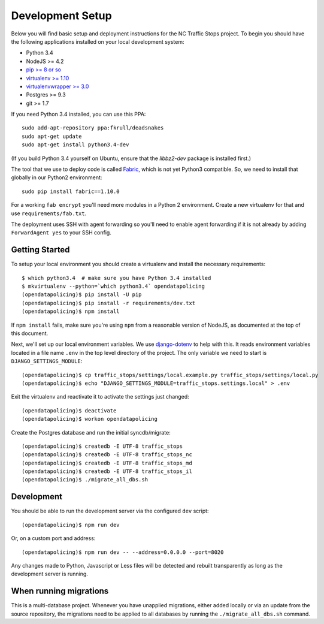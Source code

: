 Development Setup
=================

Below you will find basic setup and deployment instructions for the NC Traffic
Stops project. To begin you should have the following applications installed on
your local development system:

- Python 3.4
- NodeJS >= 4.2
- `pip >= 8 or so <http://www.pip-installer.org/>`_
- `virtualenv >= 1.10 <http://www.virtualenv.org/>`_
- `virtualenvwrapper >= 3.0 <http://pypi.python.org/pypi/virtualenvwrapper>`_
- Postgres >= 9.3
- git >= 1.7

If you need Python 3.4 installed, you can use this PPA::

    sudo add-apt-repository ppa:fkrull/deadsnakes
    sudo apt-get update
    sudo apt-get install python3.4-dev

(If you build Python 3.4 yourself on Ubuntu, ensure that the `libbz2-dev`
package is installed first.)

The tool that we use to deploy code is called `Fabric
<http://docs.fabfile.org/>`_, which is not yet Python3 compatible. So,
we need to install that globally in our Python2 environment::

    sudo pip install fabric==1.10.0

For a working ``fab encrypt`` you'll need more modules in a Python 2
environment.  Create a new virtualenv for that and use ``requirements/fab.txt``.

The deployment uses SSH with agent forwarding so you'll need to enable agent
forwarding if it is not already by adding ``ForwardAgent yes`` to your SSH
config.


Getting Started
---------------

To setup your local environment you should create a virtualenv and install the
necessary requirements::

    $ which python3.4  # make sure you have Python 3.4 installed
    $ mkvirtualenv --python=`which python3.4` opendatapolicing
    (opendatapolicing)$ pip install -U pip
    (opendatapolicing)$ pip install -r requirements/dev.txt
    (opendatapolicing)$ npm install

If ``npm install`` fails, make sure you're using ``npm`` from a reasonable version
of NodeJS, as documented at the top of this document.

Next, we'll set up our local environment variables. We use `django-dotenv
<https://github.com/jpadilla/django-dotenv>`_ to help with this. It reads environment variables
located in a file name ``.env`` in the top level directory of the project. The only variable we need
to start is ``DJANGO_SETTINGS_MODULE``::

    (opendatapolicing)$ cp traffic_stops/settings/local.example.py traffic_stops/settings/local.py
    (opendatapolicing)$ echo "DJANGO_SETTINGS_MODULE=traffic_stops.settings.local" > .env

Exit the virtualenv and reactivate it to activate the settings just changed::

    (opendatapolicing)$ deactivate
    (opendatapolicing)$ workon opendatapolicing

Create the Postgres database and run the initial syncdb/migrate::

    (opendatapolicing)$ createdb -E UTF-8 traffic_stops
    (opendatapolicing)$ createdb -E UTF-8 traffic_stops_nc
    (opendatapolicing)$ createdb -E UTF-8 traffic_stops_md
    (opendatapolicing)$ createdb -E UTF-8 traffic_stops_il
    (opendatapolicing)$ ./migrate_all_dbs.sh

Development
-----------

You should be able to run the development server via the configured ``dev`` script::

    (opendatapolicing)$ npm run dev

Or, on a custom port and address::

    (opendatapolicing)$ npm run dev -- --address=0.0.0.0 --port=8020

Any changes made to Python, Javascript or Less files will be detected and rebuilt transparently as
long as the development server is running.

When running migrations
-----------------------

This is a multi-database project.  Whenever you have unapplied migrations,
either added locally or via an update from the source repository, the
migrations need to be applied to all databases by running the
``./migrate_all_dbs.sh`` command.
